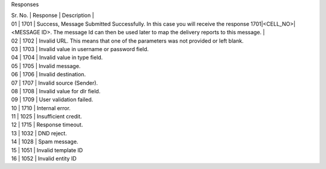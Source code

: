 Responses

| Sr. No. |	Response	| Description |
| 01 | 1701	| Success, Message Submitted Successfully. In this case you will receive the response 1701|<CELL_NO>|<MESSAGE ID>. The message Id can then be used later to map the delivery reports to this message. |

| 02 | 1702	| Invalid URL. This means that one of the parameters was not provided or left blank.
| 03 | 1703	| Invalid value in username or password field.
| 04 | 1704	| Invalid value in type field.
| 05 | 1705	| Invalid message.
| 06 | 1706	| Invalid destination.
| 07 | 1707	| Invalid source (Sender).
| 08 | 1708	| Invalid value for dlr field.
| 09 | 1709	| User validation failed.
| 10 | 1710	| Internal error.
| 11 | 1025	| Insufficient credit.
| 12 | 1715	| Response timeout.
| 13 | 1032	| DND reject.
| 14 | 1028	| Spam message.
| 15 | 1051	| Invalid template ID
| 16 | 1052	| Invalid entity ID
